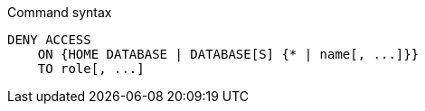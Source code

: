 .Command syntax
[source, cypher, role=noplay]
-----
DENY ACCESS
    ON {HOME DATABASE | DATABASE[S] {* | name[, ...]}}
    TO role[, ...]
-----
